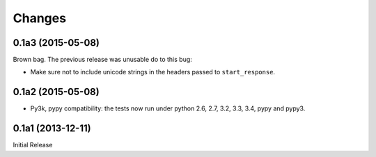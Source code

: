 =======
Changes
=======

0.1a3 (2015-05-08)
==================

Brown bag.  The previous release was unusable do to this bug:

* Make sure not to include unicode strings in the headers passed to
  ``start_response``.

0.1a2 (2015-05-08)
==================

* Py3k, pypy compatibility: the tests now run under python 2.6, 2.7,
  3.2, 3.3, 3.4, pypy and pypy3.

0.1a1 (2013-12-11)
==================

Initial Release

